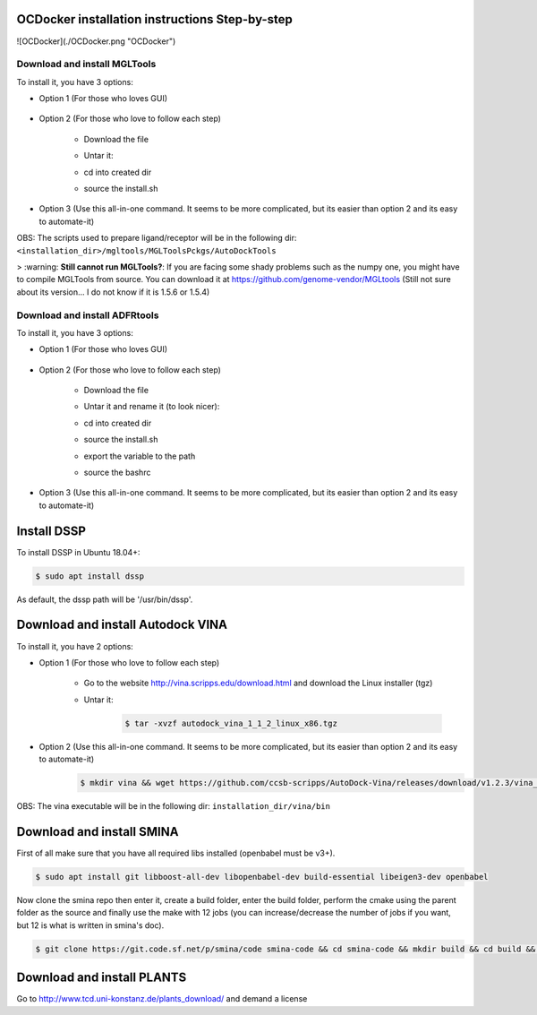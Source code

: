 OCDocker installation instructions Step-by-step
===============================================

![OCDocker](./OCDocker.png "OCDocker")

Download and install MGLTools
-----------------------------

To install it, you have 3 options:

* Option 1 (For those who loves GUI)

	.. code-block:: bash
		$ wget https://ccsb.scripps.edu/download/292/ --no-check-certificate -O mgltools_install

* Option 2 (For those who love to follow each step)

	- Download the file

	.. code-block:: bash
		$ wget https://ccsb.scripps.edu/download/532/ --no-check-certificate -O mgltools_install.tar.gz

	- Untar it:

	.. code-block:: bash
		$ tar -xvzf mgltools_install.tar.gz

	- cd into created dir

	.. code-block:: bash
		$ cd mgltools_x86_64Linux2_1.5.X

	- source the install.sh

	.. code-block:: bash
		$ source ./install.sh

* Option 3 (Use this all-in-one command. It seems to be more complicated, but its easier than option 2 and its easy to automate-it)

.. code-block:: bash
	$ wget https://ccsb.scripps.edu/download/532/ -O mgltools_install.tar.gz --no-check-certificate && mkdir -p mgltools && tar -xvzf mgltools_install.tar.gz -C mgltools --strip-components=1 && rm mgltools_install.tar.gz && cd mgltools && source ./install.sh

OBS: The scripts used to prepare ligand/receptor will be in the following dir: ``<installation_dir>/mgltools/MGLToolsPckgs/AutoDockTools``

> :warning: **Still cannot run MGLTools?**: If you are facing some shady problems such as the numpy one, you might have to compile MGLTools from source. You can download it at https://github.com/genome-vendor/MGLtools (Still not sure about its version... I do not know if it is 1.5.6 or 1.5.4)

Download and install ADFRtools
------------------------------

To install it, you have 3 options:

* Option 1 (For those who loves GUI)

	.. code-block:: bash
		$ wget https://ccsb.scripps.edu/adfr/download/1028/ --no-check-certificate -O adfr_install

* Option 2 (For those who love to follow each step)

	- Download the file

	.. code-block:: bash
		$ wget https://ccsb.scripps.edu/adfr/download/1038/ --no-check-certificate -O adfr_install.tar.gz

	- Untar it and rename it (to look nicer):

	.. code-block:: bash
		$ tar -xvzf adfr_install.tar.gz -C ADFRsuite

	- cd into created dir

	.. code-block:: bash
		$ cd ADFRsuite

	- source the install.sh

	.. code-block:: bash
		$ source ./install.sh

	- export the variable to the path

	.. code-block:: bash
		$ echo "PATH=`pwd`/bin:"'$PATH' >> ~/.bashrc

	- source the bashrc
	
	.. code-block:: bash
		$ source ~/.bashrc

* Option 3 (Use this all-in-one command. It seems to be more complicated, but its easier than option 2 and its easy to automate-it)

.. code-block:: bash
	$ wget https://ccsb.scripps.edu/adfr/download/1028/ --no-check-certificate -O adfr_install && mkdir -p mgltools && tar -xvzf adfr_install.tar.gz -C ADFRsuite --strip-components=1 && rm adfr_install.tar.gz && cd ADFRsuite && source ./install.sh && echo "PATH=`pwd`/bin:"'$PATH' >> ~/.bashrc && source ~/.bashrc


Install DSSP
=========================

To install DSSP in Ubuntu 18.04+:

.. code-block:: bash

	$ sudo apt install dssp

As default, the dssp path will be '/usr/bin/dssp'.


Download and install Autodock VINA
==================================

To install it, you have 2 options:

* Option 1 (For those who love to follow each step)

	- Go to the website http://vina.scripps.edu/download.html and download the Linux installer (tgz)
	- Untar it:
		.. code-block:: bash

			$ tar -xvzf autodock_vina_1_1_2_linux_x86.tgz

* Option 2 (Use this all-in-one command. It seems to be more complicated, but its easier than option 2 and its easy to automate-it)
	.. code-block:: bash

		$ mkdir vina && wget https://github.com/ccsb-scripps/AutoDock-Vina/releases/download/v1.2.3/vina_1.2.3_linux_x86_64 -O vina/vina && sudo cp vina/vina /usr/bin/vina

OBS: The vina executable will be in the following dir: ``installation_dir/vina/bin``


Download and install SMINA
==========================

First of all make sure that you have all required libs installed (openbabel must be v3+).

.. code-block:: bash

	$ sudo apt install git libboost-all-dev libopenbabel-dev build-essential libeigen3-dev openbabel

Now clone the smina repo then enter it, create a build folder, enter the build folder, perform the cmake using the parent folder as the source and finally use the make with 12 jobs (you can increase/decrease the number of jobs if you want, but 12 is what is written in smina's doc).

.. code-block:: bash

	$ git clone https://git.code.sf.net/p/smina/code smina-code && cd smina-code && mkdir build && cd build && cmake .. && make -j12


Download and install PLANTS
===========================

Go to http://www.tcd.uni-konstanz.de/plants_download/ and demand a license
